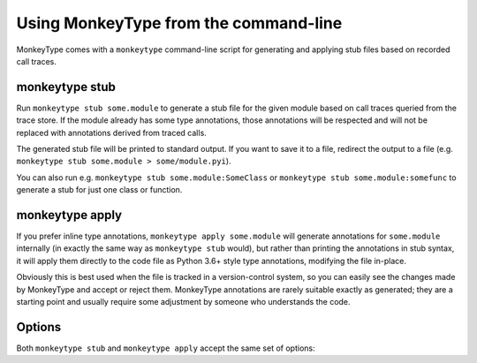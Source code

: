 .. program:: monkeytype

Using MonkeyType from the command-line
--------------------------------------

MonkeyType comes with a ``monkeytype`` command-line script for generating and
applying stub files based on recorded call traces.

monkeytype stub
~~~~~~~~~~~~~~~

Run ``monkeytype stub some.module`` to generate a stub file for the given module
based on call traces queried from the trace store. If the module already has
some type annotations, those annotations will be respected and will not be
replaced with annotations derived from traced calls.

The generated stub file will be printed to standard output. If you want to save
it to a file, redirect the output to a file (e.g. ``monkeytype stub some.module >
some/module.pyi``).

You can also run e.g. ``monkeytype stub some.module:SomeClass`` or ``monkeytype
stub some.module:somefunc`` to generate a stub for just one class or function.

monkeytype apply
~~~~~~~~~~~~~~~~

If you prefer inline type annotations, ``monkeytype apply some.module`` will
generate annotations for ``some.module`` internally (in exactly the same way as
``monkeytype stub`` would), but rather than printing the annotations in stub
syntax, it will apply them directly to the code file as Python 3.6+ style type
annotations, modifying the file in-place.

Obviously this is best used when the file is tracked in a version-control
system, so you can easily see the changes made by MonkeyType and accept or
reject them. MonkeyType annotations are rarely suitable exactly as generated;
they are a starting point and usually require some adjustment by someone who
understands the code.

Options
~~~~~~~

Both ``monkeytype stub`` and ``monkeytype apply`` accept the same set of
options:

.. option:: -c <config-path>, --config <config-path>

  The location of the :doc:`config object <configuration>` defining your
  call-trace store and other configuration. The config-path should take the form
  ``some.module:name``, where ``name`` is the variable in ``some.module``
  containing your config instance.

  Default: ``monkeytype.config:DEFAULT_CONFIG``

.. option:: -l <limit>, --limit <limit>

  The maximum number of call traces to query from your call trace store.
  Increasing this number may give more accurate results, at the cost of longer
  runtime.

  Default: 2000

.. option:: --disable-type-rewriting

  Don't apply your configured :doc:`rewriters` to the output types.

.. option:: --include-unparsable-defaults

  In order to introspect function arguments and existing annotations and apply
  new annotations, MonkeyType imports your code and inspects function signatures
  via the ``inspect`` standard library module, and then turns this introspected
  signature back into a code string when generating a stub.

  Some function arguments may have complex default values whose ```repr()`` is
  not a valid Python expression. These cannot round-trip successfully through
  the introspection process, since importing your code does not give MonkeyType
  access to the original expression for the default value, as a string of Python
  code.

  By default MonkeyType will simply exclude such functions from stub file
  output, in order to ensure a valid stub file. Provide this option to instead
  include these functions, invalid syntax and all; you'll have to manually fix
  them up before the stub file will be usable.
